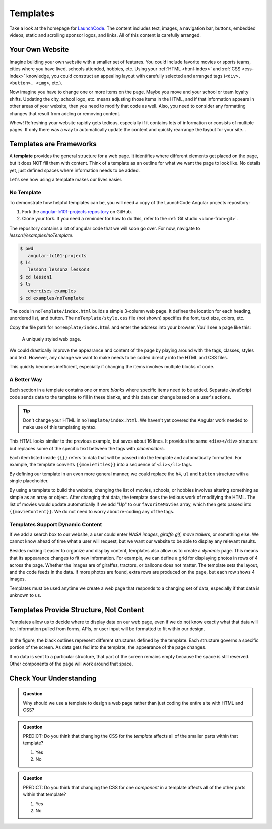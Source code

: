 Templates
==========
Take a look at the homepage for `LaunchCode <https://www.launchcode.org/>`__.
The content includes text, images, a navigation bar, buttons, embedded videos,
static and scrolling sponsor logos, and links. All of this content is carefully
arranged.

Your Own Website
-----------------

Imagine building your own website with a smaller set of features. You could
include favorite movies or sports teams, cities where you have lived, schools
attended, hobbies, etc. Using your :ref:`HTML <html-index>` and
:ref:`CSS <css-index>` knowledge, you could construct an appealing layout with
carefully selected and arranged tags (``<div>, <button>, <img>``, etc.).

Now imagine you have to change one or more items on the page. Maybe you move
and your school or team loyalty shifts. Updating the city, school logo, etc.
means adjusting those items in the HTML, and if that information appears in
other areas of your website, then you need to modify that code as well. Also,
you need to consider any formatting changes that result from adding or removing
content.

Whew! Refreshing your website rapidly gets tedious, especially if it contains
lots of information or consists of multiple pages. If only there was a way to
automatically update the content and quickly rearrange the layout for your
site...

Templates are Frameworks
-------------------------

.. index:: ! template

A **template** provides the general structure for a web page. It identifies
where different elements get placed on the page, but it does NOT fill them with
content. Think of a template as an outline for what we want the page to look
like. No details yet, just defined spaces where information needs to be added.

Let's see how using a template makes our lives easier.

No Template
^^^^^^^^^^^

To demonstrate how helpful templates can be, you will need a copy of the LaunchCode Angular projects repository:

#. Fork the
   `angular-lc101-projects repository <https://github.com/LaunchCodeEducation/angular-lc101-projects>`__
   on GitHub.
#. Clone your fork. If you need a reminder for how to do this, refer to the
   :ref:`Git studio <clone-from-git>`.

The repository contains a lot of angular code that we will soon go over. For now, navigate to 
*lesson1/examples/noTemplate*.

.. sourcecode:: bash

   $ pwd
      angular-lc101-projects
   $ ls
      lesson1 lesson2 lesson3
   $ cd lesson1
   $ ls
      exercises examples
   $ cd examples/noTemplate

The code in ``noTemplate/index.html`` builds a simple 3-column web page. It defines the location for
each heading, unordered list, and button. The ``noTemplate/style.css`` file (not shown) specifies
the font, text size, colors, etc.

.. sourcecode:: html
   :linenos:

   <body>
      <h1>Hello, Screen!</h1>
      <div class="row list">
         <div class='movie'>
            <h4>Movies</h4>
            <ul>
               <li>Hidden Figures</li>
               <li>The Princess Bride</li>
               <li>Ferris Bueller's Day Off</li>
            </ul>
            <button class='movie'>More</button>
         </div>
         <div class='school'>
            <h4>Education</h4>
            <ul>
               <li>LaunchCode</li>
               <li>Monsters University</li>
               <li>My HS</li>
            </ul>
            <button class='school'>More</button>
         </div>
         <div class='hobby'>
            <h4>Hobbies</h4>
            <ul>
               <li>Knitting</li>
               <li>Cycling</li>
               <li>Shark Rodeo</li>
            </ul>
            <button class='hobby'>More</button>
         </div>
      </div>
      <hr>
      <div class="links">
         <h2>Links</h2>
         <a href="https://www.launchcode.org/" target="_blank">LaunchCode</a> <br>
         <a href="https://www.webelements.com/" target="_blank">WebElements</a>
      </div>
   </body>
   

Copy the file path for ``noTemplate/index.html`` and enter the address into your browser. You'll see a page
like this:

.. figure:: ./figures/angularNoTemplate.png
   :scale: 40%
   :alt: A uniquely styled web page.

   A uniquely styled web page.

We could drastically improve the appearance and content of the page by playing
around with the tags, classes, styles and text. However, any change we want to
make needs to be coded directly into the HTML and CSS files.

This quickly becomes inefficient, especially if changing the items involves
multiple blocks of code.

A Better Way
^^^^^^^^^^^^^


Each section in a template contains one or more *blanks* where specific items
need to be added. Separate JavaScript code sends data to the template to fill
in these blanks, and this data can change based on a user's actions.

.. sourcecode:: html
   :linenos:

   <body>
      <h1>{{mainHeading}}</h1>
      <div class="row list">
         <div class='movie'>
            <h4>Movies</h4>
            <ul>{{movieTitles}}</ul>
            <button class='movie'>More</button>
         </div>
         <div class='school'>
            <h4>Education</h4>
            <ul>{{schoolNames}}</ul>
            <button class='school'>More</button>
         </div>
         <div class='hobby'>
            <h4>Hobbies</h4>
            <ul>{{hobbies}}</ul>
            <button class='hobby'>More</button>
         </div>
      </div>
      <hr>
      <div class="links">{{headingAndLinkList}}</div>
   </body>


.. admonition:: Tip 

   Don't change your HTML in ``noTemplate/index.html``. We haven't yet covered the Angular work needed 
   to make use of this templating syntax.

   
This HTML looks similar to the previous example, but saves about 16 lines. It
provides the same ``<div></div>`` structure but replaces some of the specific
text between the tags with *placeholders*.

Each item listed inside ``{{}}`` refers to data that will be passed into the
template and automatically formatted. For example, the template converts
``{{movieTitles}}`` into a sequence of ``<li></li>`` tags.

By defining our template in an even more general manner, we could replace the
``h4``, ``ul`` and ``button`` structure with a single placeholder.

.. sourcecode:: html
   :linenos:

   <body>
      <h1>{{mainHeading}}</h1>
      <div class="row list">
         <div class='movie'>{{movieContent}}</div>
         <div class='school'>{{schoolContent}}</div>
         <div class='hobby'>{{hobbyContent}}</div>
      </div>
      <hr>
      <div class="links">{{linkContent}}</div>
   </body>

By using a template to build the website, changing the list of movies, schools,
or hobbies involves altering something as simple as an array or object. After
changing that data, the template does the tedious work of modifying the HTML.
The list of movies would update automatically if we add "Up" to our
``favoriteMovies`` array, which then gets passed into ``{{movieContent}}``. We
do not need to worry about re-coding any of the tags.

Templates Support Dynamic Content
^^^^^^^^^^^^^^^^^^^^^^^^^^^^^^^^^^

If we add a search box to our website, a user could enter *NASA images*,
*giraffe gif*, *move trailers*, or something else. We cannot know ahead of time
what a user will request, but we want our website to be able to display any
relevant results.

Besides making it easier to organize and display content, templates also allow
us to create a *dynamic* page. This means that its appearance changes to fit
new information. For example, we can define a grid for displaying photos in
rows of 4 across the page. Whether the images are of giraffes, tractors, or
balloons does not matter. The template sets the layout, and the code feeds in
the data. If more photos are found, extra rows are produced on the page, but
each row shows 4 images.

Templates must be used anytime we create a web page that responds to a changing
set of data, especially if that data is unknown to us.

Templates Provide Structure, Not Content
-----------------------------------------

Templates allow us to decide where to display data on our web page, even if we
do not know exactly what that data will be. Information pulled from forms,
APIs, or user input will be formatted to fit within our design.

.. figure:: ./figures/AngularTemplateDiagram.png
   :scale: 90%
   :alt: Visual of a template structure.

In the figure, the black outlines represent different structures defined by the
template. Each structure governs a specific portion of the screen. As data gets
fed into the template, the appearance of the page changes.

If no data is sent to a particular structure, that part of the screen remains
empty because the space is still reserved. Other components of the page will
work around that space.

Check Your Understanding
-------------------------

.. admonition:: Question

   Why should we use a template to design a web page rather than just coding
   the entire site with HTML and CSS?

.. admonition:: Question

   PREDICT: Do you think that changing the CSS for the *template* affects all
   of the smaller parts within that template?

   #. Yes
   #. No

.. admonition:: Question

   PREDICT: Do you think that changing the CSS for one *component* in a
   template affects all of the other parts within that template?

   #. Yes
   #. No
